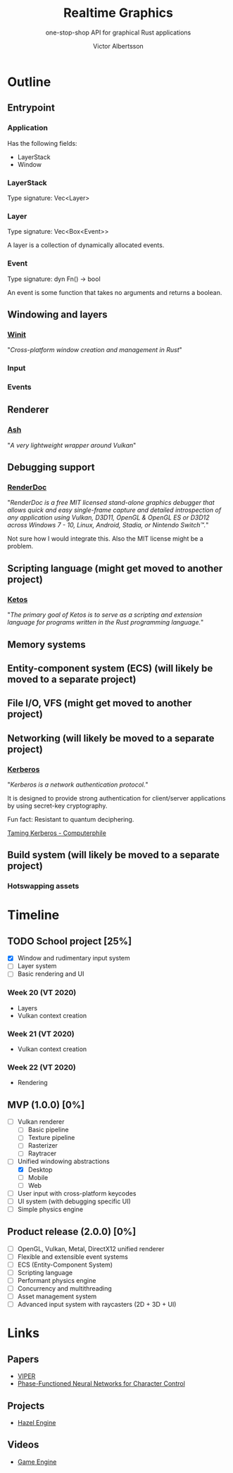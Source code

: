 #+TITLE: Realtime Graphics
#+SUBTITLE: one-stop-shop API for graphical Rust applications
#+AUTHOR: Victor Albertsson
#+OPTIONS: num:nil toc:nil
* Outline
** Entrypoint
*** Application
Has the following fields:
- LayerStack
- Window
*** LayerStack
Type signature: Vec<Layer>
*** Layer
Type signature: Vec<Box<Event>>

A layer is a collection of dynamically allocated events.
*** Event
Type signature: dyn Fn() -> bool

An event is some function that takes no arguments and returns a boolean.
** Windowing and layers
*** [[https://github.com/rust-windowing/winit][Winit]]

"/Cross-platform window creation and management in Rust/"

*** Input
*** Events
** Renderer
*** [[https://github.com/MaikKlein/ash][Ash]]

"/A very lightweight wrapper around Vulkan/"

** Debugging support
*** [[https://renderdoc.org/][RenderDoc]]

"/RenderDoc is a free MIT licensed stand-alone graphics debugger that/
/allows quick and easy single-frame capture and detailed introspection/
/of any application using Vulkan, D3D11, OpenGL & OpenGL ES or D3D12/
/across Windows 7 - 10, Linux, Android, Stadia, or Nintendo Switch™./"

Not sure how I would integrate this. Also the MIT license might be a problem.
** Scripting language (might get moved to another project)
*** [[https://github.com/murarth/ketos][Ketos]]

"/The primary goal of Ketos is to serve as a scripting and extension
language for programs written in the Rust programming language./"

** Memory systems
** Entity-component system (ECS) (will likely be moved to a separate project)
** File I/O, VFS (might get moved to another project)
** Networking (will likely be moved to a separate project)
*** [[https://web.mit.edu/Kerberos/][Kerberos]]
"/Kerberos is a network authentication protocol./"

It is designed to provide strong authentication for client/server
applications by using secret-key cryptography.

Fun fact: Resistant to quantum deciphering.

[[https://www.youtube.com/watch?v=qW361k3-BtU][Taming Kerberos - Computerphile]]
** Build system (will likely be moved to a separate project)
*** Hotswapping assets
* Timeline
** TODO School project [25%]
- [X] Window and rudimentary input system
- [ ] Layer system
- [ ] Basic rendering and UI

*** Week 20 (VT 2020)
- Layers
- Vulkan context creation

*** Week 21 (VT 2020)
- Vulkan context creation

*** Week 22 (VT 2020)
- Rendering

** MVP (1.0.0) [0%]
- [ ] Vulkan renderer
  - [ ] Basic pipeline
  - [ ] Texture pipeline
  - [ ] Rasterizer
  - [ ] Raytracer
- [-] Unified windowing abstractions
  - [X] Desktop
  - [ ] Mobile
  - [ ] Web
- [ ] User input with cross-platform keycodes
- [ ] UI system (with debugging specific UI)
- [ ] Simple physics engine
** Product release (2.0.0) [0%]
- [ ] OpenGL, Vulkan, Metal, DirectX12 unified renderer
- [ ] Flexible and extensible event systems
- [ ] ECS (Entity-Component System)
- [ ] Scripting language
- [ ] Performant physics engine
- [ ] Concurrency and multithreading
- [ ] Asset management system
- [ ] Advanced input system with raycasters (2D + 3D + UI)
* Links
** Papers
 - [[https://github.com/vcg-uvic/viper][VIPER]]
 - [[http://theorangeduck.com/page/phase-functioned-neural-networks-character-control][Phase-Functioned Neural Networks for Character Control]]
** Projects
- [[https://github.com/TheCherno/Hazel][Hazel Engine]]
** Videos
- [[https://www.youtube.com/playlist?list=PLlrATfBNZ98dC-V-N3m0Go4deliWHPFwT][Game Engine]]
